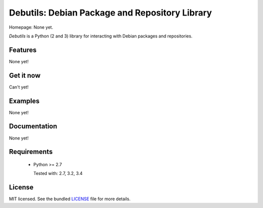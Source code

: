 
Debutils: Debian Package and Repository Library
============================================

.. image:: https://badge.fury.io/py/Debutils.png
    :target: http://badge.fury.io/py/Debutils
    :alt: Latest version

Homepage: None yet.

`Debutils` is a Python (2 and 3) library for interacting with Debian packages and repositories.

Features
--------

None yet!

Get it now
----------

Can't yet!

Examples
--------

None yet!

Documentation
-------------

None yet!

Requirements
------------

 - Python >= 2.7
 
   Tested with: 2.7, 3.2, 3.4

License
-------

MIT licensed. See the bundled `LICENSE`_ file for more details.

